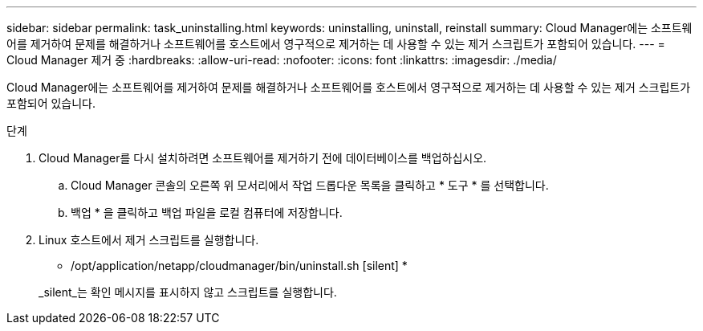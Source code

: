 ---
sidebar: sidebar 
permalink: task_uninstalling.html 
keywords: uninstalling, uninstall, reinstall 
summary: Cloud Manager에는 소프트웨어를 제거하여 문제를 해결하거나 소프트웨어를 호스트에서 영구적으로 제거하는 데 사용할 수 있는 제거 스크립트가 포함되어 있습니다. 
---
= Cloud Manager 제거 중
:hardbreaks:
:allow-uri-read: 
:nofooter: 
:icons: font
:linkattrs: 
:imagesdir: ./media/


[role="lead"]
Cloud Manager에는 소프트웨어를 제거하여 문제를 해결하거나 소프트웨어를 호스트에서 영구적으로 제거하는 데 사용할 수 있는 제거 스크립트가 포함되어 있습니다.

.단계
. Cloud Manager를 다시 설치하려면 소프트웨어를 제거하기 전에 데이터베이스를 백업하십시오.
+
.. Cloud Manager 콘솔의 오른쪽 위 모서리에서 작업 드롭다운 목록을 클릭하고 * 도구 * 를 선택합니다.
.. 백업 * 을 클릭하고 백업 파일을 로컬 컴퓨터에 저장합니다.


. Linux 호스트에서 제거 스크립트를 실행합니다.
+
* /opt/application/netapp/cloudmanager/bin/uninstall.sh [silent] *

+
_silent_는 확인 메시지를 표시하지 않고 스크립트를 실행합니다.


